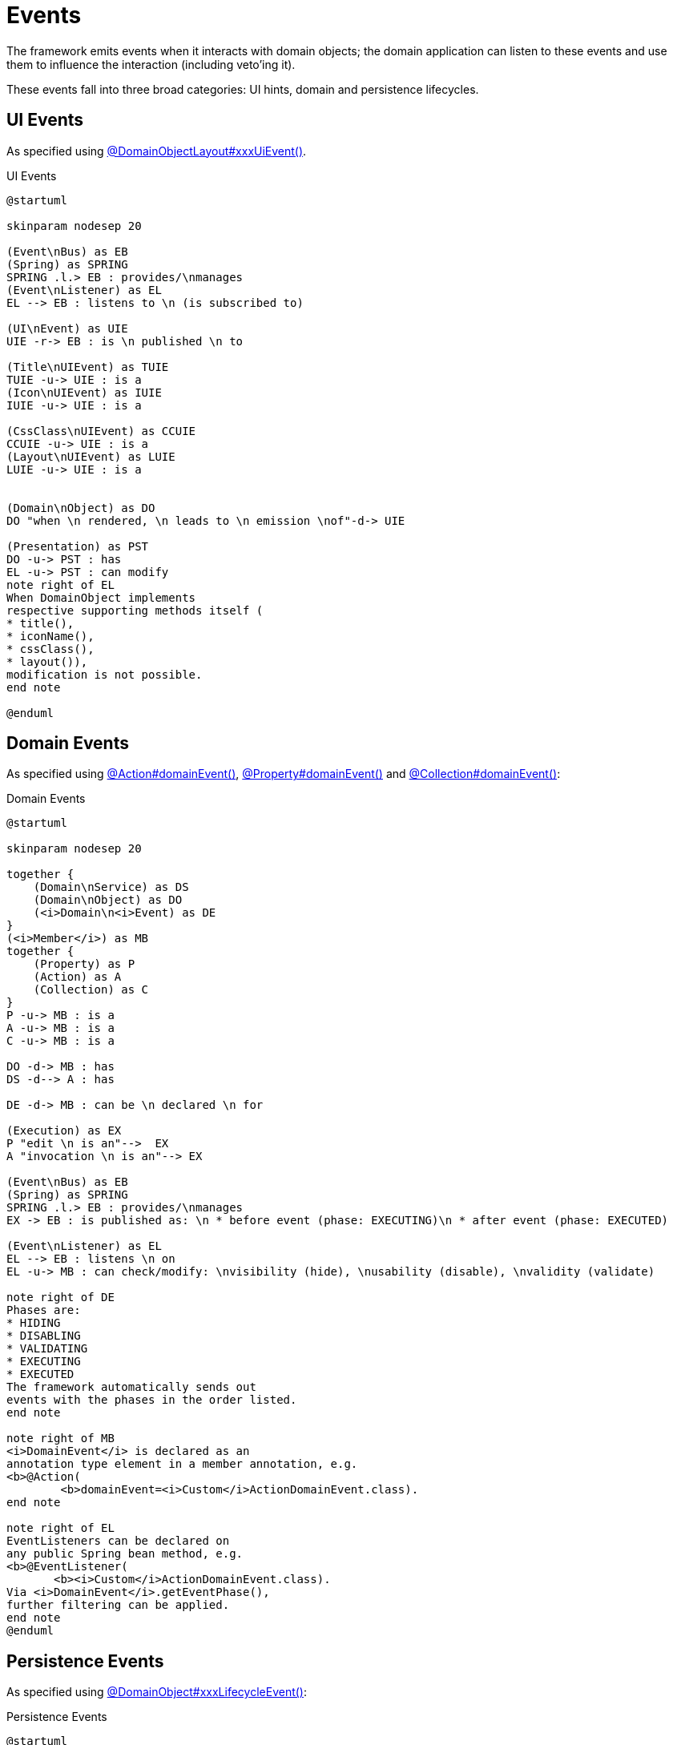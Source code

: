 = Events

:Notice: Licensed to the Apache Software Foundation (ASF) under one or more contributor license agreements. See the NOTICE file distributed with this work for additional information regarding copyright ownership. The ASF licenses this file to you under the Apache License, Version 2.0 (the "License"); you may not use this file except in compliance with the License. You may obtain a copy of the License at. http://www.apache.org/licenses/LICENSE-2.0 . Unless required by applicable law or agreed to in writing, software distributed under the License is distributed on an "AS IS" BASIS, WITHOUT WARRANTIES OR  CONDITIONS OF ANY KIND, either express or implied. See the License for the specific language governing permissions and limitations under the License.

The framework emits events when it interacts with domain objects; the domain application can listen to these events and use them to influence the interaction (including veto'ing it).

These events fall into three broad categories: UI hints, domain and persistence lifecycles.


== UI Events

As specified using xref:refguide:applib:index/annotation/DomainObjectLayout.adoc[@DomainObjectLayout#xxxUiEvent()].

.UI Events
[plantuml,file="eventbus_ui.png"]
----
@startuml

skinparam nodesep 20

(Event\nBus) as EB
(Spring) as SPRING
SPRING .l.> EB : provides/\nmanages
(Event\nListener) as EL
EL --> EB : listens to \n (is subscribed to)

(UI\nEvent) as UIE
UIE -r-> EB : is \n published \n to

(Title\nUIEvent) as TUIE
TUIE -u-> UIE : is a
(Icon\nUIEvent) as IUIE
IUIE -u-> UIE : is a

(CssClass\nUIEvent) as CCUIE
CCUIE -u-> UIE : is a
(Layout\nUIEvent) as LUIE
LUIE -u-> UIE : is a


(Domain\nObject) as DO
DO "when \n rendered, \n leads to \n emission \nof"-d-> UIE

(Presentation) as PST
DO -u-> PST : has
EL -u-> PST : can modify
note right of EL
When DomainObject implements
respective supporting methods itself (
* title(),
* iconName(),
* cssClass(),
* layout()),
modification is not possible.
end note

@enduml
----

//DE -d-> MB : can be \n declared \n for
//
//EL -u-> MB : can modify/check: \nvisibility (hide), \nusability (disable), \nvalidity (validate)
//
//DO ->"title \n icon \n cssClass \n layout" PST
//(UI\nEvent) as UIE
//EL --> PST : modify
//UIE --> EL : receive


== Domain Events

As specified using xref:refguide:applib:index/annotation/Action.adoc[@Action#domainEvent()], xref:refguide:applib:index/annotation/Property.adoc[@Property#domainEvent()] and xref:refguide:applib:index/annotation/Collection.adoc[@Collection#domainEvent()]:

.Domain Events
[plantuml,file="eventbus_domain.png"]
----
@startuml

skinparam nodesep 20

together {
    (Domain\nService) as DS
    (Domain\nObject) as DO
    (<i>Domain\n<i>Event) as DE
}
(<i>Member</i>) as MB
together {
    (Property) as P
    (Action) as A
    (Collection) as C
}
P -u-> MB : is a
A -u-> MB : is a
C -u-> MB : is a

DO -d-> MB : has
DS -d--> A : has

DE -d-> MB : can be \n declared \n for

(Execution) as EX
P "edit \n is an"-->  EX
A "invocation \n is an"--> EX

(Event\nBus) as EB
(Spring) as SPRING
SPRING .l.> EB : provides/\nmanages
EX -> EB : is published as: \n * before event (phase: EXECUTING)\n * after event (phase: EXECUTED)

(Event\nListener) as EL
EL --> EB : listens \n on
EL -u-> MB : can check/modify: \nvisibility (hide), \nusability (disable), \nvalidity (validate)

note right of DE
Phases are:
* HIDING
* DISABLING
* VALIDATING
* EXECUTING
* EXECUTED
The framework automatically sends out
events with the phases in the order listed.
end note

note right of MB
<i>DomainEvent</i> is declared as an
annotation type element in a member annotation, e.g.
<b>@Action(
        <b>domainEvent=<i>Custom</i>ActionDomainEvent.class).
end note

note right of EL
EventListeners can be declared on
any public Spring bean method, e.g.
<b>@EventListener(
       <b><i>Custom</i>ActionDomainEvent.class).
Via <i>DomainEvent</i>.getEventPhase(),
further filtering can be applied.
end note
@enduml
----

== Persistence Events

As specified using xref:refguide:applib:index/annotation/DomainObject.adoc[@DomainObject#xxxLifecycleEvent()]:

.Persistence Events
[plantuml,file="eventbus_persistence.png"]
----
@startuml

(Event\nBus) as EB
(Spring) as SPRING
SPRING .l.> EB : provides/\nmanages
(Event\nListener) as EL
EL --> EB : listens

(<i>Object</i>\nLifecyleEvent) as LCE
LCE -> EB : published to
(Created\nEvent) as C
C -u-> LCE : is a
(Loaded\nEvent) as L
L -u-> LCE : is a

(Persisting\nEvent) as PNG
PNG -u-> LCE : is a
(Persisted\nEvent) as PED
PED -u-> LCE : is a

(Updating\nEvent) as UNG
UNG -u-> LCE : is a
(Updated\nEvent) as UED
UED -u-> LCE : is a

(Removing\nEvent) as RNG
RNG -u-> LCE : is a

(Factory\nService) as FS
FS -u-> C :emits
(Repository\nService) as RS
RS -u-> L :emits
RS -u-> PNG :emits
RS -u-> PED :emits
RS -u-> UNG :emits
RS -u-> UED :emits
RS -u-> RNG :emits

note top of RNG
JDO/Datanucleus
does not support
something like a
"Removed Event".
Hence not implemented.
end note

@enduml
----
